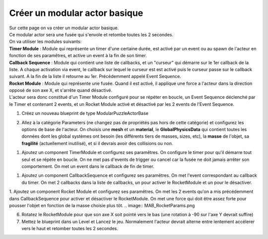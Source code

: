Créer un modular actor basique
===============================

| Sur cette page on va créer un modular actor basique.

| Ce modular actor sera une fusée qui s'envole et retombe toutes les 2 secondes.

| On va utiliser les modules suivants: 
| **Timer Module** : Module qui représente un timer d'une certaine durée, est activé par un event ou au spawn de l'acteur en fonction de ses paramêtres, et active un event à la fin de son timer.
| **Callback Sequence** : Module qui contient une liste de callbacks, et un "curseur" qui démarre sur le 1er callback de la liste. A chaque activation via event, le callback sur lequel le curseur est est activé puis le curseur passe sur le callback suivant. A la fin de la liste il retourne au 1er. Précédemment appelé Event Sequence.
| **Rocket Module** : Module qui représente une fusée. Quand il est activé, il applique une force a l'acteur dans la direction opposé de son axe X, et s'arrête quand désactivé.

| L'acteur sera donc constitué d'un Timer Module configuré pour se répéter en boucle, un Event Sequence déclenché par le Timer et contenant 2 events, et un Rocket Module activé et désactivé par les 2 events de l'Event Sequence.

1. Créez un nouveau blueprint de type ModularPuzzleActorBase

.. image:: MAB_CreateActor.png

2. Allez à la catégorie Parameters (ne changez pas de propriétés pas hors de cette catégorie) et configurez les options de base de l'acteur. On choisis une **mesh** et un **material**, le **GlobalPhysicsData** qui contient toutes les données dont les global systèmes ont besoin (les différents tiers de masses, sizes, etc), la **masse** de l'objet, sa **fragilité** (actuellement inutilisé), et si il devrais avoir des collisions ou non.

.. image:: MAB_BaseParams.png

1. Ajoutez un component TimerModule et configurez ses paramêtres. On configure le timer pour qu'il démarre tout seul et se répète en boucle. On ne met pas d'events de trigger ou cancel car la fusée ne doit jamais arrêter son comportement. On met un event dans le callback de fin de timer.

.. image:: MAB_TimerParams.png

1. Ajoutez un component CallbackSequence et configurez ses paramêtres. On met l'event correspondant au callback du timer. On met 2 callbacks dans la liste de callbacks, un pour activer le RocketModule et un pour le désactiver.

.. image:: MAB_EventSequenceParams.png

1. Ajoutez un component Rocket Module et configurez ses paramêtres. On met les 2 events qu'on a mis précédemment dans CallbackSequence pour activer et désactiver le RocketModule. On met une force qui doit être assez forte pour pousser l'objet en fonction de la masse choisie plus tôt.
.. image:: MAB_RocketParams.png

6. Rotatez le RocketModule pour que son axe X soit pointé vers le bas (une rotation à -90 sur l'axe Y devrait suffire)
7. Mettez le blueprint dans un Level et Lancez le jeu. Normalement l'acteur devrait alterne entre lentement accélerer vers le haut et retomber toutes les 2 secondes.